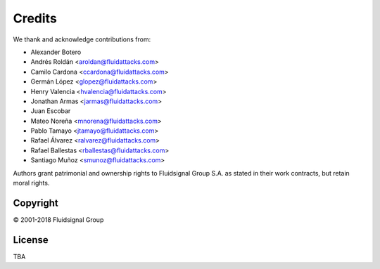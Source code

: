 Credits
=======

We thank and acknowledge contributions from:

* Alexander Botero
* Andrés Roldán <aroldan@fluidattacks.com>
* Camilo Cardona <ccardona@fluidattacks.com>
* Germán López <glopez@fluidattacks.com>
* Henry Valencia <hvalencia@fluidattacks.com>
* Jonathan Armas  <jarmas@fluidattacks.com>
* Juan Escobar
* Mateo Noreña <mnorena@fluidattacks.com>
* Pablo Tamayo <jtamayo@fluidattacks.com>
* Rafael Álvarez <ralvarez@fluidattacks.com>
* Rafael Ballestas <rballestas@fluidattacks.com>
* Santiago Muñoz <smunoz@fluidattacks.com>

Authors grant patrimonial and ownership rights
to Fluidsignal Group S.A.
as stated in their work contracts,
but retain moral rights.


---------
Copyright
---------

© 2001-2018 Fluidsignal Group

-------
License
-------

TBA

